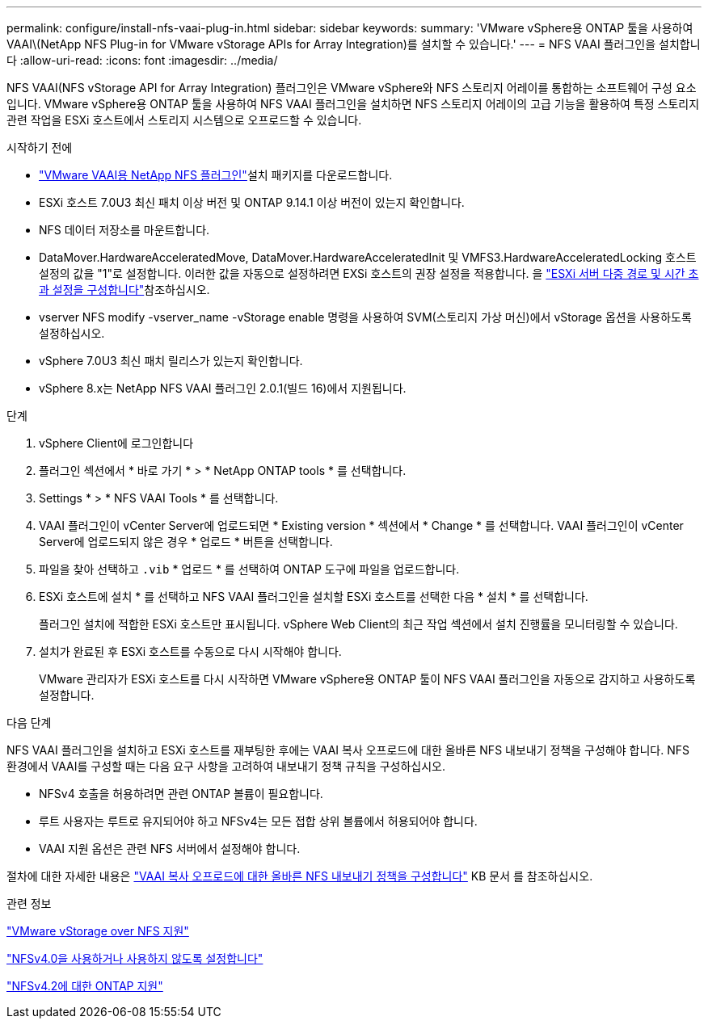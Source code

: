 ---
permalink: configure/install-nfs-vaai-plug-in.html 
sidebar: sidebar 
keywords:  
summary: 'VMware vSphere용 ONTAP 툴을 사용하여 VAAI\(NetApp NFS Plug-in for VMware vStorage APIs for Array Integration)를 설치할 수 있습니다.' 
---
= NFS VAAI 플러그인을 설치합니다
:allow-uri-read: 
:icons: font
:imagesdir: ../media/


[role="lead"]
NFS VAAI(NFS vStorage API for Array Integration) 플러그인은 VMware vSphere와 NFS 스토리지 어레이를 통합하는 소프트웨어 구성 요소입니다. VMware vSphere용 ONTAP 툴을 사용하여 NFS VAAI 플러그인을 설치하면 NFS 스토리지 어레이의 고급 기능을 활용하여 특정 스토리지 관련 작업을 ESXi 호스트에서 스토리지 시스템으로 오프로드할 수 있습니다.

.시작하기 전에
*  https://mysupport.netapp.com/site/products/all/details/nfsplugin-vmware-vaai/downloads-tab["VMware VAAI용 NetApp NFS 플러그인"]설치 패키지를 다운로드합니다.
* ESXi 호스트 7.0U3 최신 패치 이상 버전 및 ONTAP 9.14.1 이상 버전이 있는지 확인합니다.
* NFS 데이터 저장소를 마운트합니다.
* DataMover.HardwareAcceleratedMove, DataMover.HardwareAcceleratedInit 및 VMFS3.HardwareAcceleratedLocking 호스트 설정의 값을 "1"로 설정합니다. 이러한 값을 자동으로 설정하려면 EXSi 호스트의 권장 설정을 적용합니다. 을 link:../configure/configure-esx-server-multipath-and-timeout-settings.html["ESXi 서버 다중 경로 및 시간 초과 설정을 구성합니다"]참조하십시오.
* vserver NFS modify -vserver_name -vStorage enable 명령을 사용하여 SVM(스토리지 가상 머신)에서 vStorage 옵션을 사용하도록 설정하십시오.
* vSphere 7.0U3 최신 패치 릴리스가 있는지 확인합니다.
* vSphere 8.x는 NetApp NFS VAAI 플러그인 2.0.1(빌드 16)에서 지원됩니다.


.단계
. vSphere Client에 로그인합니다
. 플러그인 섹션에서 * 바로 가기 * > * NetApp ONTAP tools * 를 선택합니다.
. Settings * > * NFS VAAI Tools * 를 선택합니다.
. VAAI 플러그인이 vCenter Server에 업로드되면 * Existing version * 섹션에서 * Change * 를 선택합니다. VAAI 플러그인이 vCenter Server에 업로드되지 않은 경우 * 업로드 * 버튼을 선택합니다.
. 파일을 찾아 선택하고 `.vib` * 업로드 * 를 선택하여 ONTAP 도구에 파일을 업로드합니다.
. ESXi 호스트에 설치 * 를 선택하고 NFS VAAI 플러그인을 설치할 ESXi 호스트를 선택한 다음 * 설치 * 를 선택합니다.
+
플러그인 설치에 적합한 ESXi 호스트만 표시됩니다. vSphere Web Client의 최근 작업 섹션에서 설치 진행률을 모니터링할 수 있습니다.

. 설치가 완료된 후 ESXi 호스트를 수동으로 다시 시작해야 합니다.
+
VMware 관리자가 ESXi 호스트를 다시 시작하면 VMware vSphere용 ONTAP 툴이 NFS VAAI 플러그인을 자동으로 감지하고 사용하도록 설정합니다.



.다음 단계
NFS VAAI 플러그인을 설치하고 ESXi 호스트를 재부팅한 후에는 VAAI 복사 오프로드에 대한 올바른 NFS 내보내기 정책을 구성해야 합니다. NFS 환경에서 VAAI를 구성할 때는 다음 요구 사항을 고려하여 내보내기 정책 규칙을 구성하십시오.

* NFSv4 호출을 허용하려면 관련 ONTAP 볼륨이 필요합니다.
* 루트 사용자는 루트로 유지되어야 하고 NFSv4는 모든 접합 상위 볼륨에서 허용되어야 합니다.
* VAAI 지원 옵션은 관련 NFS 서버에서 설정해야 합니다.


절차에 대한 자세한 내용은 https://kb.netapp.com/on-prem/ontap/DM/VAAI/VAAI-KBs/Configure_the_correct_NFS_export_policies_for_VAAI_copy_offload["VAAI 복사 오프로드에 대한 올바른 NFS 내보내기 정책을 구성합니다"] KB 문서 를 참조하십시오.

.관련 정보
https://docs.netapp.com/us-en/ontap/nfs-admin/support-vmware-vstorage-over-nfs-concept.html["VMware vStorage over NFS 지원"]

https://docs.netapp.com/us-en/ontap/nfs-admin/enable-disable-nfsv40-task.html["NFSv4.0을 사용하거나 사용하지 않도록 설정합니다"]

https://docs.netapp.com/us-en/ontap/nfs-admin/ontap-support-nfsv42-concept.html#nfs-v4-2-security-labels["NFSv4.2에 대한 ONTAP 지원"]
